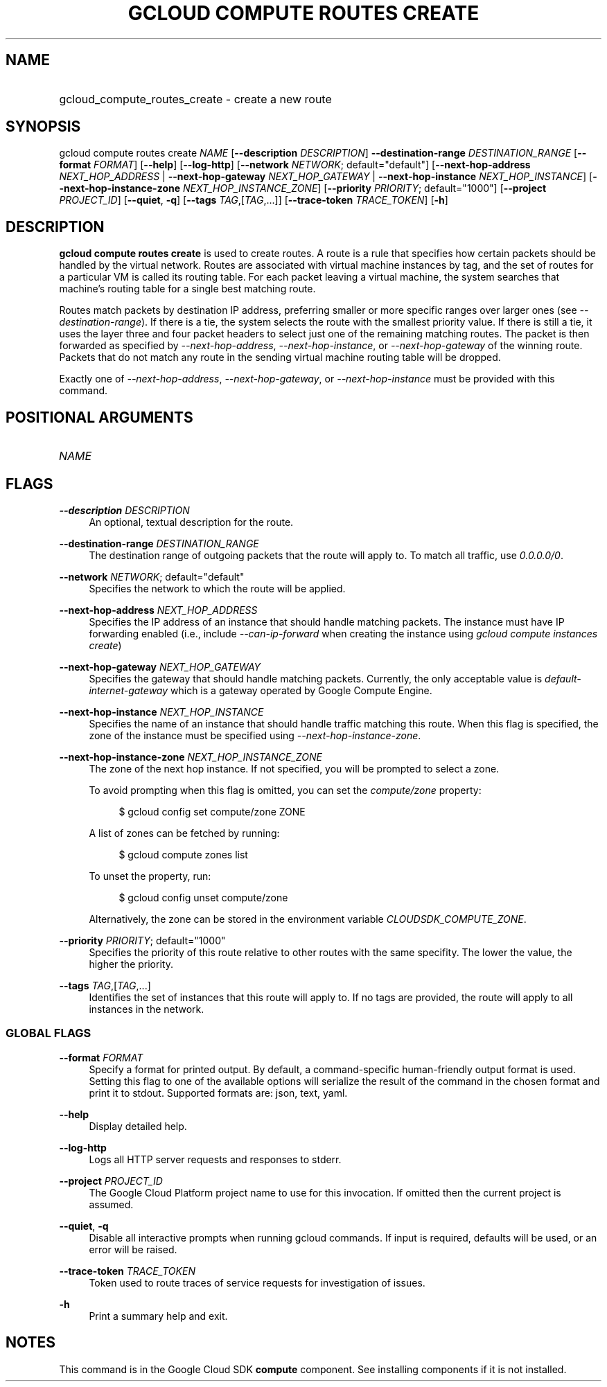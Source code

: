 .TH "GCLOUD COMPUTE ROUTES CREATE" "1" "" "" ""
.ie \n(.g .ds Aq \(aq
.el       .ds Aq '
.nh
.ad l
.SH "NAME"
.HP
gcloud_compute_routes_create \- create a new route
.SH "SYNOPSIS"
.sp
gcloud compute routes create \fINAME\fR [\fB\-\-description\fR \fIDESCRIPTION\fR] \fB\-\-destination\-range\fR \fIDESTINATION_RANGE\fR [\fB\-\-format\fR \fIFORMAT\fR] [\fB\-\-help\fR] [\fB\-\-log\-http\fR] [\fB\-\-network\fR \fINETWORK\fR; default="default"] [\fB\-\-next\-hop\-address\fR \fINEXT_HOP_ADDRESS\fR | \fB\-\-next\-hop\-gateway\fR \fINEXT_HOP_GATEWAY\fR | \fB\-\-next\-hop\-instance\fR \fINEXT_HOP_INSTANCE\fR] [\fB\-\-next\-hop\-instance\-zone\fR \fINEXT_HOP_INSTANCE_ZONE\fR] [\fB\-\-priority\fR \fIPRIORITY\fR; default="1000"] [\fB\-\-project\fR \fIPROJECT_ID\fR] [\fB\-\-quiet\fR, \fB\-q\fR] [\fB\-\-tags\fR \fITAG\fR,[\fITAG\fR,\&...]] [\fB\-\-trace\-token\fR \fITRACE_TOKEN\fR] [\fB\-h\fR]
.SH "DESCRIPTION"
.sp
\fBgcloud compute routes create\fR is used to create routes\&. A route is a rule that specifies how certain packets should be handled by the virtual network\&. Routes are associated with virtual machine instances by tag, and the set of routes for a particular VM is called its routing table\&. For each packet leaving a virtual machine, the system searches that machine\(cqs routing table for a single best matching route\&.
.sp
Routes match packets by destination IP address, preferring smaller or more specific ranges over larger ones (see \fI\-\-destination\-range\fR)\&. If there is a tie, the system selects the route with the smallest priority value\&. If there is still a tie, it uses the layer three and four packet headers to select just one of the remaining matching routes\&. The packet is then forwarded as specified by \fI\-\-next\-hop\-address\fR, \fI\-\-next\-hop\-instance\fR, or \fI\-\-next\-hop\-gateway\fR of the winning route\&. Packets that do not match any route in the sending virtual machine routing table will be dropped\&.
.sp
Exactly one of \fI\-\-next\-hop\-address\fR, \fI\-\-next\-hop\-gateway\fR, or \fI\-\-next\-hop\-instance\fR must be provided with this command\&.
.SH "POSITIONAL ARGUMENTS"
.HP
\fINAME\fR
.RE
.SH "FLAGS"
.PP
\fB\-\-description\fR \fIDESCRIPTION\fR
.RS 4
An optional, textual description for the route\&.
.RE
.PP
\fB\-\-destination\-range\fR \fIDESTINATION_RANGE\fR
.RS 4
The destination range of outgoing packets that the route will apply to\&. To match all traffic, use
\fI0\&.0\&.0\&.0/0\fR\&.
.RE
.PP
\fB\-\-network\fR \fINETWORK\fR; default="default"
.RS 4
Specifies the network to which the route will be applied\&.
.RE
.PP
\fB\-\-next\-hop\-address\fR \fINEXT_HOP_ADDRESS\fR
.RS 4
Specifies the IP address of an instance that should handle matching packets\&. The instance must have IP forwarding enabled (i\&.e\&., include
\fI\-\-can\-ip\-forward\fR
when creating the instance using
\fIgcloud compute instances create\fR)
.RE
.PP
\fB\-\-next\-hop\-gateway\fR \fINEXT_HOP_GATEWAY\fR
.RS 4
Specifies the gateway that should handle matching packets\&. Currently, the only acceptable value is
\fIdefault\-internet\-gateway\fR
which is a gateway operated by Google Compute Engine\&.
.RE
.PP
\fB\-\-next\-hop\-instance\fR \fINEXT_HOP_INSTANCE\fR
.RS 4
Specifies the name of an instance that should handle traffic matching this route\&. When this flag is specified, the zone of the instance must be specified using
\fI\-\-next\-hop\-instance\-zone\fR\&.
.RE
.PP
\fB\-\-next\-hop\-instance\-zone\fR \fINEXT_HOP_INSTANCE_ZONE\fR
.RS 4
The zone of the next hop instance\&. If not specified, you will be prompted to select a zone\&.
.sp
To avoid prompting when this flag is omitted, you can set the
\fIcompute/zone\fR
property:
.sp
.if n \{\
.RS 4
.\}
.nf
$ gcloud config set compute/zone ZONE
.fi
.if n \{\
.RE
.\}
.sp
A list of zones can be fetched by running:
.sp
.if n \{\
.RS 4
.\}
.nf
$ gcloud compute zones list
.fi
.if n \{\
.RE
.\}
.sp
To unset the property, run:
.sp
.if n \{\
.RS 4
.\}
.nf
$ gcloud config unset compute/zone
.fi
.if n \{\
.RE
.\}
.sp
Alternatively, the zone can be stored in the environment variable
\fICLOUDSDK_COMPUTE_ZONE\fR\&.
.RE
.PP
\fB\-\-priority\fR \fIPRIORITY\fR; default="1000"
.RS 4
Specifies the priority of this route relative to other routes with the same specifity\&. The lower the value, the higher the priority\&.
.RE
.PP
\fB\-\-tags\fR \fITAG\fR,[\fITAG\fR,\&...]
.RS 4
Identifies the set of instances that this route will apply to\&. If no tags are provided, the route will apply to all instances in the network\&.
.RE
.SS "GLOBAL FLAGS"
.PP
\fB\-\-format\fR \fIFORMAT\fR
.RS 4
Specify a format for printed output\&. By default, a command\-specific human\-friendly output format is used\&. Setting this flag to one of the available options will serialize the result of the command in the chosen format and print it to stdout\&. Supported formats are:
json,
text,
yaml\&.
.RE
.PP
\fB\-\-help\fR
.RS 4
Display detailed help\&.
.RE
.PP
\fB\-\-log\-http\fR
.RS 4
Logs all HTTP server requests and responses to stderr\&.
.RE
.PP
\fB\-\-project\fR \fIPROJECT_ID\fR
.RS 4
The Google Cloud Platform project name to use for this invocation\&. If omitted then the current project is assumed\&.
.RE
.PP
\fB\-\-quiet\fR, \fB\-q\fR
.RS 4
Disable all interactive prompts when running gcloud commands\&. If input is required, defaults will be used, or an error will be raised\&.
.RE
.PP
\fB\-\-trace\-token\fR \fITRACE_TOKEN\fR
.RS 4
Token used to route traces of service requests for investigation of issues\&.
.RE
.PP
\fB\-h\fR
.RS 4
Print a summary help and exit\&.
.RE
.SH "NOTES"
.sp
This command is in the Google Cloud SDK \fBcompute\fR component\&. See installing components if it is not installed\&.
